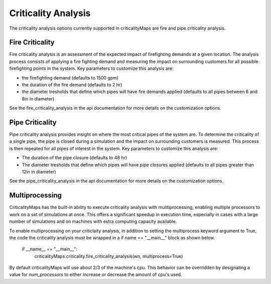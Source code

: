 Criticality Analysis
====================
The criticality analysis options currently supported in criticalityMaps
are fire and pipe criticality analysis.

Fire Criticality
^^^^^^^^^^^^^^^^
Fire criticality analysis is an assessment of the expected impact of
firefighting demands at a given location.  The analysis process consists of 
applying a fire fighting demand and measuring the impact on surrounding 
customers for all possible firefighting points in the system. Key parameters
to customize this analysis are:

* the firefighting demand (defaults to 1500 gpm)
* the duration of the fire demand (defaults to 2 hr)
* the diameter tresholds that define which pipes will have fire demands applied (defaults to all pipes between 6 and 8in in diameter)
 
See the fire_criticality_analysis in the api documentation for more details on
the customization options.


Pipe Criticality
^^^^^^^^^^^^^^^^
Pipe criticality analysis provides insight on where the most critical 
pipes of the system are. To determine the criticality of a single pipe, the 
pipe is closed during a simulation and the impact on surrounding customers 
is measured. This process is then repeated for all pipes of interest 
in the system.  Key parameters to customize this analysis are:

* The duration of the pipe closure (defaults to 48 hr)
* The diameter tresholds that define which pipes will have pipe closures applied (defaults to all pipes greater than 12in in diameter)

See the pipe_criticality_analysis in the api documentation for more details on
the customization options.

Multiprocessing
^^^^^^^^^^^^^^^
CriticalityMaps has the built-in ability to execute criticality 
analysis with mulitiprocessing, enabling multiple processors to work
on a set of simulations at once.  This offers a significant speedup in 
execution time, especially in cases with a large number of simulations and
on machines with extra computing capacity available.

To enable multiprocessing on your criticlaity analysis, in addition to setting
the multiprocess keyword argument to True, the code the criticality analysis
must be wrapped in a if name == "__main__" block as shown below.
    
    if __name__ == "__main__":
        criticalityMaps.criticality.fire_criticality_analysis(wn, multiprocess=True)

By default criticalityMaps will use about 2/3 of the machine's cpu. This 
behavior can be overridden by designating a value for `num_processors` to
either increase or decrease the amount of cpu's used.


